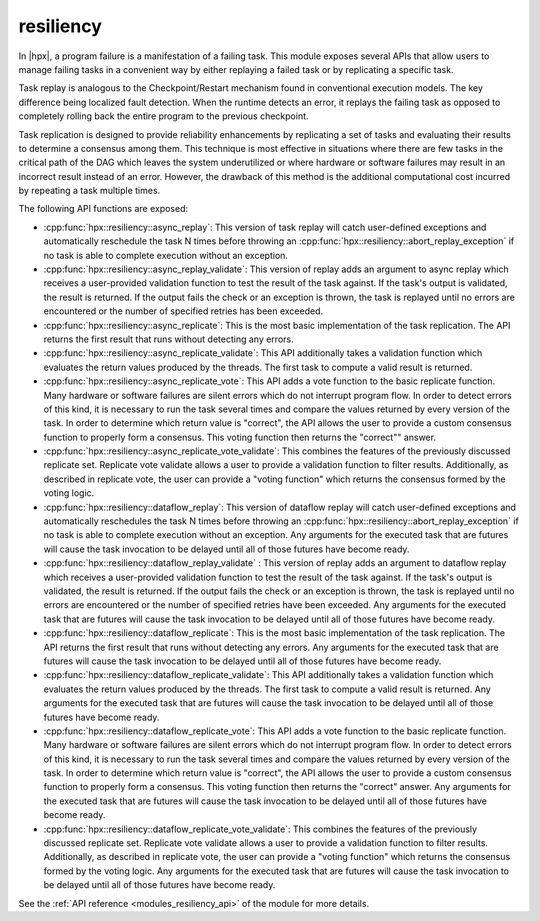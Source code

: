 ..
    Copyright (c) 2019 The STE||AR-Group

    SPDX-License-Identifier: BSL-1.0
    Distributed under the Boost Software License, Version 1.0. (See accompanying
    file LICENSE_1_0.txt or copy at http://www.boost.org/LICENSE_1_0.txt)

.. _modules_resiliency:

==========
resiliency
==========

In |hpx|, a program failure is a manifestation of a failing task. This module
exposes several APIs that allow users to manage failing tasks in a convenient way by
either replaying a failed task or by replicating a specific task.

Task replay is analogous to the Checkpoint/Restart mechanism found in conventional
execution models. The key difference being localized fault detection. When the
runtime detects an error, it replays the failing task as opposed to completely
rolling back the entire program to the previous checkpoint.

Task replication is designed to provide reliability enhancements by replicating
a set of tasks and evaluating their results to determine a consensus among them.
This technique is most effective in situations where there are few tasks in the
critical path of the DAG which leaves the system underutilized or where hardware
or software failures may result in an incorrect result instead of an error.
However, the drawback of this method is the additional computational cost incurred
by repeating a task multiple times.


The following API functions are exposed:

- :cpp:func:`hpx::resiliency::async_replay`: This version of task replay will
  catch user-defined exceptions and automatically reschedule the task N times
  before throwing an :cpp:func:`hpx::resiliency::abort_replay_exception` if no
  task is able to complete execution without an exception.

- :cpp:func:`hpx::resiliency::async_replay_validate`: This version of replay
  adds an argument to async replay which receives a user-provided validation
  function to test the result of the task against. If the task's output is
  validated, the result is returned. If the output fails the check or an
  exception is thrown, the task is replayed until no errors are encountered or
  the number of specified retries has been exceeded.

- :cpp:func:`hpx::resiliency::async_replicate`: This is the most basic
  implementation of the task replication. The API returns the first result that
  runs without detecting any errors.

- :cpp:func:`hpx::resiliency::async_replicate_validate`: This API additionally
  takes a validation function which evaluates the return values produced by the
  threads. The first task to compute a valid result is returned.

- :cpp:func:`hpx::resiliency::async_replicate_vote`: This API adds a vote
  function to the basic replicate function. Many hardware or software failures
  are silent errors which do not interrupt program flow. In order to detect
  errors of this kind, it is necessary to run the task several times and compare
  the values returned by every version of the task. In order to determine which
  return value is "correct", the API allows the user to provide a custom
  consensus function to properly form a consensus. This voting function then
  returns the "correct"" answer.

- :cpp:func:`hpx::resiliency::async_replicate_vote_validate`: This combines the
  features of the previously discussed replicate set. Replicate vote validate
  allows a user to provide a validation function to filter results.
  Additionally, as described in replicate vote, the user can provide a "voting
  function" which returns the consensus formed by the voting logic.

- :cpp:func:`hpx::resiliency::dataflow_replay`: This version of dataflow replay
  will catch user-defined exceptions and automatically reschedules the task N
  times before throwing an :cpp:func:`hpx::resiliency::abort_replay_exception`
  if no task is able to complete execution without an exception. Any arguments
  for the executed task that are futures will cause the task invocation to be
  delayed until all of those futures have become ready.

- :cpp:func:`hpx::resiliency::dataflow_replay_validate` : This version of replay
  adds an argument to dataflow replay which receives a user-provided validation
  function to test the result of the task against. If the task's output is
  validated, the result is returned. If the output fails the check or an
  exception is thrown, the task is replayed until no errors are encountered or
  the number of specified retries have been exceeded. Any arguments for the
  executed task that are futures will cause the task invocation to be delayed
  until all of those futures have become ready.

- :cpp:func:`hpx::resiliency::dataflow_replicate`: This is the most basic
  implementation of the task replication. The API returns the first result that
  runs without detecting any errors. Any arguments for the executed task that
  are futures will cause the task invocation to be delayed until all of those
  futures have become ready.

- :cpp:func:`hpx::resiliency::dataflow_replicate_validate`: This API
  additionally takes a validation function which evaluates the return values
  produced by the threads. The first task to compute a valid result is returned.
  Any arguments for the executed task that are futures will cause the task
  invocation to be delayed until all of those futures have become ready.

- :cpp:func:`hpx::resiliency::dataflow_replicate_vote`: This API adds a vote
  function to the basic replicate function. Many hardware or software failures
  are silent errors which do not interrupt program flow. In order to detect
  errors of this kind, it is necessary to run the task several times and compare
  the values returned by every version of the task. In order to determine which
  return value is "correct", the API allows the user to provide a custom
  consensus function to properly form a consensus. This voting function then
  returns the "correct" answer. Any arguments for the executed task that are
  futures will cause the task invocation to be delayed until all of those
  futures have become ready.

- :cpp:func:`hpx::resiliency::dataflow_replicate_vote_validate`: This combines
  the features of the previously discussed replicate set. Replicate vote
  validate allows a user to provide a validation function to filter results.
  Additionally, as described in replicate vote, the user can provide a "voting
  function" which returns the consensus formed by the voting logic. Any
  arguments for the executed task that are futures will cause the task
  invocation to be delayed until all of those futures have become ready.

See the :ref:`API reference <modules_resiliency_api>` of the module for more
details.

